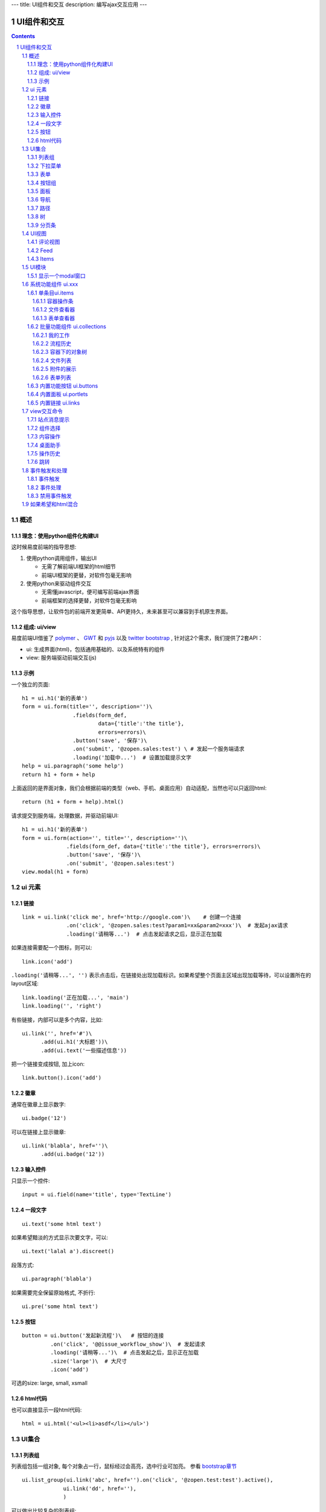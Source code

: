 ---
title: UI组件和交互
description: 编写ajax交互应用
---

====================
UI组件和交互
====================

.. Contents::
.. sectnum::

概述
==========
理念：使用python组件化构建UI
-----------------------------
这时候易度前端的指导思想:

1. 使用python调用组件，输出UI

   - 无需了解前端UI框架的html细节
   - 前端UI框架的更替，对软件包毫无影响

2. 使用python来驱动组件交互

   - 无需懂javascript，便可编写前端ajax界面
   - 前端框架的选择更替，对软件包毫无影响

这个指导思想，让软件包的前端开发更简单、API更持久，未来甚至可以兼容到手机原生界面。

组成: ui/view
----------------------
易度前端UI借鉴了 `polymer <http://polymer-project.org>`__ 、 `GWT <http://www.gwtproject.org/doc/latest/RefWidgetGallery.html>`__ 和
`pyjs <https://github.com/pyjs/pyjs/tree/master/pyjswidgets/pyjamas>`__ 以及
`twitter bootstrap <http://v3.bootcss.com/components/>`__ ,
针对这2个需求，我们提供了2套API：

- ui: 生成界面(html)，包括通用基础的、以及系统特有的组件
- view: 服务端驱动前端交互(js)

示例
----------
一个独立的页面::

    h1 = ui.h1('新的表单')
    form = ui.form(title='', description='')\
                    .fields(form_def,
                            data={'title':'the title'}, 
                            errors=errors)\
                    .button('save', '保存')\
                    .on('submit', '@zopen.sales:test') \ # 发起一个服务端请求
                    .loading('加载中...')  # 设置加载提示文字
    help = ui.paragraph('some help')
    return h1 + form + help

上面返回的是界面对象，我们会根据前端的类型（web、手机、桌面应用）自动适配，当然也可以只返回html::

    return (h1 + form + help).html()

请求提交到服务端，处理数据，并驱动前端UI::

  h1 = ui.h1('新的表单')
  form = ui.form(action='', title='', description='')\
                .fields(form_def, data={'title':'the title'}, errors=errors)\
                .button('save', '保存')\
                .on('submit', '@zopen.sales:test')
  view.modal(h1 + form)

ui 元素
=========================

链接
--------------------------
::

  link = ui.link('click me', href='http://google.com')\    # 创建一个连接
                .on('click', '@zopen.sales:test?param1=xx&param2=xxx')\  # 发起ajax请求
                .loading('请稍等...')  # 点击发起请求之后，显示正在加载


如果连接需要配一个图标，则可以::

  link.icon('add')

``.loading('请稍等...', '')`` 表示点击后，在链接处出现加载标识。如果希望整个页面主区域出现加载等待，可以设置所在的layout区域::

  link.loading('正在加载...', 'main')
  link.loading('', 'right')

有些链接，内部可以是多个内容，比如::

  ui.link('', href='#')\
        .add(ui.h1('大标题'))\
        .add(ui.text('一些描述信息'))

把一个链接变成按钮, 加上icon::

  link.button().icon('add')

徽章
--------

通常在徽章上显示数字::

  ui.badge('12')

可以在链接上显示徽章::

  ui.link('blabla', href='')\
        .add(ui.badge('12'))

输入控件
-----------------
只显示一个控件::

   input = ui.field(name='title', type='TextLine')

一段文字
---------------
:: 

   ui.text('some html text')

如果希望黯淡的方式显示次要文字，可以::

   ui.text('lalal a').discreet()

段落方式::

   ui.paragraph('blabla')

如果需要完全保留原始格式, 不折行::

   ui.pre('some html text')

按钮
----------------------
::

   button = ui.button('发起新流程')\   # 按钮的连接
            .on('click', '@@issue_workflow_show')\  # 发起请求
            .loading('请稍等...')\  # 点击发起之后，显示正在加载
            .size('large')\  # 大尺寸
            .icon('add')

可选的size: large, small, xsmall

html代码
----------------
也可以直接显示一段html代码::

  html = ui.html('<ul><li>asdf</li></ul>')

UI集合
===========================

列表组
---------------
列表组包括一组对象, 每个对象占一行，鼠标经过会高亮，选中行业可加亮。 参看 `bootstrap章节 <http://v3.bootcss.com/components/#list-group>`__ ::

   ui.list_group(ui.link('abc', href='').on('click', '@zopen.test:test').active(),
                ui.link('dd', href=''),
                )

可以做出比较复杂的列表组::

   ui.list_group(
      ui.link('', href='#')\
            .add(ui.text('大标题'))\
            .add(ui.text('一些描述信息').discreet())\
            .on('click', '@zopen.test:testt')\
            .active(),

      ui.link('abc', href='').on('click', '@zopen.test:test'),
                )

下拉菜单
-------------
::

  menu = ui.menu(ui.link('aaa', url='google.com').on('click', '@zopen.test:tt').active(),
                   ui.separator(),
                   ui.link('bbb', url='google.com').on('click', '@zopen.test:tt'))

  button.dropdown(menu)
  button.dropup(menu)

表单
-----
前面表单一章，表单生成的描述::

   form = ui.form(action='', title='', description='')\  # 表单的标题和action
                .fields(form_def, data={'title':'the title'}, errors=errors).\
                .action('save', '保存')\ # 增加一个按钮
                .on('submit', '@zopen.sales:test')  # 表单，而不是普通的表单

其中fields的书写方法，见 ``表单处理`` 


按钮组
---------------
::

  ui.button_group(btn1, btn2).virtical().justify()

面板
--------------
一个面包包括多个组件，默认竖排::

   panel = ui.panel(form, button)

也可以横排::

   panel.horizon()

可将面板做成可折叠的::

   panel.collapse(True)  # True表示初始折叠

可以增加title, 参看 `bootstrap章节 <http://v3.bootcss.com/components/#panels>`__ ::

   panel.title(ui.text('面板示例'))

可以在title右侧增加一个toolbox::

   panel.toolbox(ui.botton('设置').on('click', '@zopen.seals:ad')) # 一个按钮
   panel.toolbox(menu) # 增加一个menu

也可以增加一个footer::

   panel.footer(ui.link('sss', url))

导航
--------------------
::

  ui.nav(ui.link('title', url).on('click', '@zopen.test:tt').active(),
         ui.link('title 2', url).on('click', '@zopen.test:tt'),
        )

二级导航::

  ui.nav(ui.link('title', url).on('click', '@zopen.test:tt').active(),
         ui.link('title 2', url).on('click', '@zopen.test:tt'),
        ).sub()

带切换页面的tab也导航::

  ui.tabs()\
        .tab(ui.link('title', url="").active(), ui.panel())\
        .tab(ui.link('title', url="").on('click', '@zopen.test:tt'), ui.panel())

其中 ``on`` 用于动态加载页面内容，动态加载脚本可以这样写::

    text = ui.text('this is page from server. :-)')
    view.closest('tabs').active_panel().set_content(text)

其中：

- ``view.closest('tabs')`` 找到最近的一个tabs组件；
- ``.active_panel()`` 找到tabs当前活动的panel
- ``set_content(text)`` 设置panel的内容

可以看到每个组件包括ui方法来构建组件，和view命令来操作组件

路径
--------------
::

  ui.breadcrumb(
        ui.link('node 2', url='').on_click('@zopen.test:tt')
        ui.link('node 1', url='').active().on_click('@zopen.test:tt'),
                )

树
------------
::

   tree = ui.tree(ui.link('level1_root').on_click('@zopen.sales:aa')\
                        .add( ui.link('level1').on('click', '@zopen.sael:bb').on('expand', '@zopen.test:aaa'), id='aa')\
                        .add( ui.link('level2').on_click('@zopen.sael:bb')\
                                   .add(ui.link('level2 1').on('click', '@zopen.sales:cc'))
                              )
                  )

默认tree是收缩的，可以将第一级展开::

   tree.expand()

对于动态展开的，设置 ``.add`` 的时候，需要附加展开的处理方法 ``on('expand',`` ，这里可以动态为该节点增加子节点::

   view.closest('tree').find_node(id='aa').expand()
   view.closest('tree').find_node(id='aa').add( uilink('level1', id="uid").on('click', '@zopen.sael:bb') )
   view.closest('tree').find_node(id='aa').add( uilink('level1', id="uid").on('click', '@zopen.sael:bb').on('expand', '@zopen.aa:ff') )

分页条
----------
::

   ui.pagination(batch, start=0).on('click', '@zopen.sales:listing')

UI视图
================

评论视图
--------------

Feed
----------

Items
---------

UI模块
==============
模块定义UI基础行为

显示一个modal窗口
------------------------
遮罩方式显示一个表单::

   view.modal(form, width=600)

系统功能组件 ui.xxx
======================
系统默认界面的所有局部组件，我们都准备做出接口，方便使用。

提供企业应用的 乐高积木， 方便自由组合，产生新的玩法。

单条目ui.items
-------------------

容器操作条
....................
根据context的类型，渲染标准的头部区域（比如设置权限、视图切换） ::

   ui.items.actions_bar(context,request, title)

context可以是文件夹、表单容器，应用容器

文件查看器
..................
显示一个文件查看::

   ui.items.file_viewer(context, request, show_mdset=True)

表单查看器
..................
显示一个表单，可控制是否显示属性集::

   ui.items.dataitem_viewer(context, request, show_mdset=True)

批量功能组件 ui.collections
--------------------------------

我的工作
...........
我的代办事项::

   ui.collections.my_workitems(context, reqeust, pid=None)

其中pid表示谁的代办事项.

流程历史
............
某个流程单对象的全部流程历史::

   ui.collections.workflow_workitems(context, reqeust)

容器下的对象树
..................
某个应用容器下的对象树，可以方便的添加表单::

   ui.collections.container_tree(context, reqeust)

文件列表
...............
::

  ui.collections.file_list(file_batch, request, columns=['title', 'responsibles', 'modified', 'size'])

其中：

- ``file_batch`` 是一个文件/文件夹/快捷方式的batch对象
- ``columns`` 显示哪些列

根据需要可以自动生成分页条.

附件的展示
.................
::

  ui.collections.attachments(file_objs, request)

表单列表
..............
::

  ui.collections.dataitem_list(dataitem_batch, request, columns=['title', 'creators', 'created'])

其中:

- ``dataitem_batch`` 是一个表单的batch对象，渲染结果，可以自动分页
- ``columns`` 显示哪些列

内置功能按钮 ui.buttons
----------------------------
关注按钮::

  ui.buttons.subscribe(context, request)

授权按钮::

  ui.buttons.permission(context, request)

收藏按钮::

  ui.buttons.favorite(context, request, show_text=True)    # 收藏按钮(参数show_text默认True)

新建流程::

   ui.buttons.new_dataitem(datacontainer, request, title='发起新流程')

文件、流程、文件夹的遮罩查看::

   ui.buttons.preview(obj, title='发起新流程')

可选视图菜单按钮::

   ui.buttons.views(context, request)

内置面板 ui.portlets
--------------------------
评注区域::

    ui.portlets.comment(context, request)        # 评注组件

标签组面板::

    ui.portlets.tag_groups(context, request)     # 标签组面板

流程历史::

    ui.portlets.workflow_history(context, request) # 流程历史

内置链接 ui.links
-----------------------
查看个人的profile::

   ui.links.profile(pid)

view交互命令
====================

在软件包里面, 创建一个python脚本，ui的操作通过 ``view`` 来实现

站点消息提示
-----------------
站点提示信息::

   view.message(message, type='info', )
   view.message(message, type='error', )

组件选择
-----------------
选择器的使用，类似jquery，但是可以直接选择组件，包括:

- tree
- tabs

找到最近的::

    view.closest('tree')
    view.closest('tabs').active_panel()

所有对象可以增加一个id，用来定义，比如::

    view.link('asdfa', href="", id='12312')
    view.form('asdfa', id='12312')
    view.list_group(id='12312')

可以通过ID来直接定位对象::

   view.find('tree#asdfa')

内容操作
------------
设置中间的主区域内容，可以::

   view.layout.main().set_content(form)

设置右侧区域的内容，可以::

   view.layout.right().set_content(form)

也可以在右侧区域，补充一个内容::

   view.layout.right().append(form)
   view.layout.right().prepend(form)

清空内容区上方列::

   view.layout.above().empty()

左右侧列都可以显示隐藏::

   view.layout.hide_left()
   view.layout.show_left()
   view.layout.hide_right()
   view.layout.show_right()

桌面助手
-----------------
上传文件::

   view.assistent.upload_files(folder_uid, local_files)

下载文件::

   view.assistent.download_files(uids, local_folder)

文件夹同步::

   view.assistent.sync(folder_uid, local_folder, mode)

操作历史
---------------
::

   view.history.push_state(data, title)
   view.history.replace_state(data, title)
   view.history.back()
   view.history.go(2)

跳转
---------
参数url是跳转到地址，target如果有值，就是内嵌iframe的名字::

   view.redirect(url, taget)

事件触发和处理
=======================

事件触发
--------------
表单、按钮、链接等都可以自动进行触发submit/click等事件。

也可以人为触发一个全局的定制事件 ``dataitem-modified`` , 附带uid/title参数::

   view.trigger('dataitem-modified', {'uid':12312, 'title':'123123'})

系统包括如下内置事件：

- dataitem-modified: 增加了一个表单数据
- dataitem-removed: 删除了一个表单数据
- dataitem-added: 添加了一个数据表单

事件处理
------------
首先需要在网页上设置事件处理方法::

   ui.script().on('dataitem-change', "@zopen.test:refresh")

这时候会向服务器发起一个请求::

   @zopen.test:refresh?event=dateitem-change&uid=1312&title=123123

在 ``zopen.test:refresh`` 中写事件处理逻辑

禁用事件触发
----------------------
如果不希望每次点击都进行事件触发，可以禁用::

   view.off('click')

如果希望和html混合
==========================
我们不希望你用html/css/js，如果你还是想用，可以使用 `.html()` 转换为html::

   blabla = ui.link('a') + ui.link('b')
   html = blabla.html() + '<a href=""> you html code</a>'
   return html

